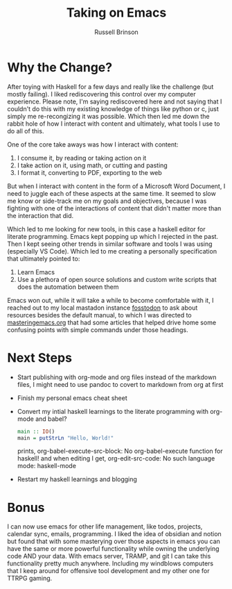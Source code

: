 #+TITLE: Taking on Emacs
#+OPTIONS: toc:nil
#+AUTHOR: Russell Brinson

* Why the Change?
After toying with Haskell for a few days and really like the challenge (but mostly failing). I liked rediscovering this control over my computer experience. Please note, I'm saying rediscovered here and not saying that I couldn't do this with my existing knowledge of things like python or c, just simply me re-recongizing it was possible. Which then led me down the rabbit hole of how I interact with content and ultimately, what tools I use to do all of this.

One of the core take aways was how I interact with content:
1. I consume it, by reading or taking action on it
2. I take action on it, using math, or cutting and pasting
3. I format it, converting to PDF, exporting to the web

But when I interact with content in the form of a Microsoft Word Document, I need to juggle each of these aspects at the same time. It seemed to slow me know or side-track me on my goals and objectives, because I was fighting with one of the interactions of content that didn't matter more than the interaction that did.

Which led to me looking for new tools, in this case a haskell editor for literate programming. Emacs kept popping up which I rejected in the past. Then I kept seeing other trends in similar software and tools I was using (especially VS Code). Which led to me creating a personally specification that ultimately pointed to:
1. Learn Emacs
2. Use a plethora of open source solutions and custom write scripts that does the automation between them

Emacs won out, while it will take a while to become comfortable with it, I reached out to my local mastadon instance [[https://fosstodon.org/home][fosstodon]] to ask about resources besides the default manual, to which I was directed to [[https://www.masteringemacs.org/article/beginners-guide-to-emacs][masteringemacs.org]] that had some articles that helped drive home some confusing points with simple commands under those headings.  

* Next Steps
- Start publishing with org-mode and org files instead of the markdown files, I might need to use pandoc to covert to markdown from org at first
- Finish my personal emacs cheat sheet
- Convert my intial haskell learnings to the literate programming with org-mode and babel?

  #+BEGIN_SRC haskell
  main :: IO()
  main = putStrLn "Hello, World!"
  #+END_SRC
 
  prints, org-babel-execute-src-block: No org-babel-execute function for haskell!
  and when editing I get, org-edit-src-code: No such language mode: haskell-mode


- Restart my haskell learnings and blogging

* Bonus
I can now use emacs for other life management, like todos, projects, calendar sync, emails, programming. I liked the idea of obsidian and notion but found that with some masterying over those aspects in emacs you can have the same or more powerful functionality while owning the underlying code AND your data. With emacs server, TRAMP, and git I can take this functionality pretty much anywhere. Including my windblows computers that I keep around for offensive tool development and my other one for TTRPG gaming.
